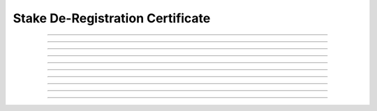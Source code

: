 Stake De-Registration Certificate
============================================

.. doxygentypedef:: cardano_stake_deregistration_cert_t

------------

.. doxygenfunction:: cardano_stake_deregistration_cert_new

------------

.. doxygenfunction:: cardano_stake_deregistration_cert_from_cbor

------------

.. doxygenfunction:: cardano_stake_deregistration_cert_to_cbor

------------

.. doxygenfunction:: cardano_stake_deregistration_cert_get_credential

------------

.. doxygenfunction:: cardano_stake_deregistration_cert_set_credential

------------

.. doxygenfunction:: cardano_stake_deregistration_cert_unref

------------

.. doxygenfunction:: cardano_stake_deregistration_cert_ref

------------

.. doxygenfunction:: cardano_stake_deregistration_cert_refcount

------------

.. doxygenfunction:: cardano_stake_deregistration_cert_set_last_error

------------

.. doxygenfunction:: cardano_stake_deregistration_cert_get_last_error
